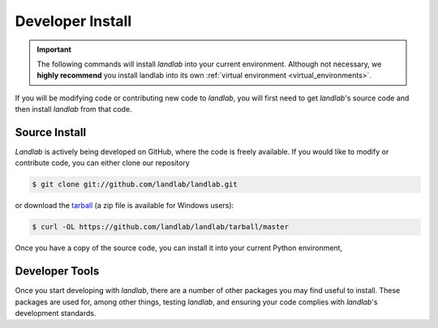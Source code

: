 .. _install:

=================
Developer Install
=================

.. important::

  The following commands will install *landlab* into your current environment. Although
  not necessary, we **highly recommend** you install landlab into its own
  :ref:`virtual environment <virtual_environments>`.


If you will be modifying code or contributing new code to *landlab*, you will first
need to get *landlab*'s source code and then install *landlab* from that code.

Source Install
--------------

.. start-install-source

*Landlab* is actively being developed on GitHub, where the code is freely available.
If you would like to modify or contribute code, you can either clone our
repository

.. code-block:: bash

   $ git clone git://github.com/landlab/landlab.git

or download the `tarball <https://github.com/landlab/landlab/tarball/master>`_
(a zip file is available for Windows users):

.. code-block:: bash

   $ curl -OL https://github.com/landlab/landlab/tarball/master

Once you have a copy of the source code, you can install it into your current
Python environment,

.. tab:: conda

  .. code-block:: bash

     $ cd landlab
     $ conda install --file=requirements.txt
     $ pip install -e .

.. tab:: pip

  .. code-block:: bash

     $ cd landlab
     $ pip install -e .

.. end-install-source

Developer Tools
---------------

Once you start developing with *landlab*, there are a number of other packages you
may find useful to install. These packages are used for, among other things,
testing *landlab*, and ensuring your code complies with *landlab*'s development
standards.

.. tab:: conda

  .. code-block:: bash

    $ conda install --file requirements-dev.txt --file requirements-testing.txt

.. tab:: pip

  .. code-block:: bash

    $ pip install -e ".[dev,testing]"
